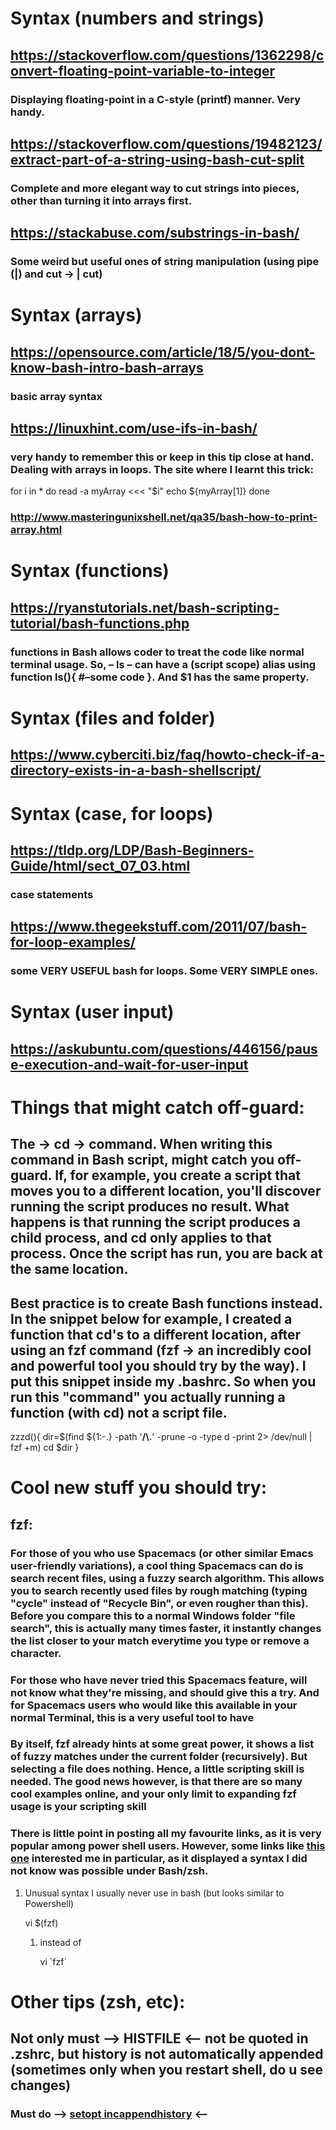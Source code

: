 * Syntax (numbers and strings)
** https://stackoverflow.com/questions/1362298/convert-floating-point-variable-to-integer
*** Displaying floating-point in a C-style (printf) manner. Very handy.
** https://stackoverflow.com/questions/19482123/extract-part-of-a-string-using-bash-cut-split
*** Complete and more elegant way to cut strings into pieces, other than turning it into arrays first. 
** https://stackabuse.com/substrings-in-bash/
*** Some weird but useful ones of string manipulation (using pipe (|) and cut -> | cut)
* Syntax (arrays)
** https://opensource.com/article/18/5/you-dont-know-bash-intro-bash-arrays
*** basic array syntax
** https://linuxhint.com/use-ifs-in-bash/
*** very handy to remember this or keep in this tip close at hand. Dealing with arrays in loops. The site where I learnt this trick:
for i in *
do 
    read -a myArray <<< "$i"
    echo ${myArray[1]}
done
*** http://www.masteringunixshell.net/qa35/bash-how-to-print-array.html
* Syntax (functions)
** https://ryanstutorials.net/bash-scripting-tutorial/bash-functions.php
*** functions in Bash allows coder to treat the code like normal terminal usage. So, -- ls -- can have a (script scope) alias using function ls(){ #--some code }. And $1 has the same property.
* Syntax (files and folder)
** https://www.cyberciti.biz/faq/howto-check-if-a-directory-exists-in-a-bash-shellscript/
* Syntax (case, for loops)
** https://tldp.org/LDP/Bash-Beginners-Guide/html/sect_07_03.html
*** case statements
** https://www.thegeekstuff.com/2011/07/bash-for-loop-examples/
*** some VERY USEFUL bash for loops. Some VERY SIMPLE ones. 
* Syntax (user input)
** https://askubuntu.com/questions/446156/pause-execution-and-wait-for-user-input
* Things that might catch off-guard:
** The -> cd -> command. When writing this command in Bash script, might catch you off-guard. If, for example, you create a script that moves you to a different location, you'll discover running the script produces no result. What happens is that running the script produces a child process, and cd only applies to that process. Once the script has run, you are back at the same location. 
** Best practice is to create Bash functions instead. In the snippet below for example, I created a function that cd's to a different location, after using an fzf command (fzf -> an incredibly cool and powerful tool you should try by the way). I put this snippet inside my .bashrc. So when you run this "command" you actually running a function (with cd) not a script file.
zzzd(){
    dir=$(find ${1:-.} -path '*/\.*' -prune -o -type d -print 2> /dev/null | fzf +m)
    cd $dir
}
* Cool new stuff you should try:
** fzf:
*** For those of you who use Spacemacs (or other similar Emacs user-friendly variations), a cool thing Spacemacs can do is search recent files, using a fuzzy search algorithm. This allows you to search recently used files by rough matching (typing "cycle" instead of "Recycle Bin", or even rougher than this). Before you compare this to a normal Windows folder "file search", this is actually many times faster, it instantly changes the list closer to your match everytime you type or remove a character.
*** For those who have never tried this Spacemacs feature, will not know what they're missing, and should give this a try. And for Spacemacs users who would like this available in your normal Terminal, this is a very useful tool to have
*** By itself, fzf already hints at some great power, it shows a list of fuzzy matches under the current folder (recursively). But selecting a file does nothing. Hence, a little scripting skill is needed. The good news however, is that there are so many cool examples online, and your only limit to expanding fzf usage is your scripting skill
*** There is little point in posting all my favourite links, as it is very popular among power shell users. However, some links like [[https://developpaper.com/full-guide-for-the-use-of-fuzzy-finder-fzfvim/][this one]] interested me in particular, as it displayed a syntax I did not know was possible under Bash/zsh. 
**** Unusual syntax I usually never use in bash (but looks similar to Powershell)
 vi $(fzf)
***** instead of 
 vi `fzf`
* Other tips (zsh, etc):
** Not only must --> HISTFILE <-- not be quoted in .zshrc, but history is not automatically appended (sometimes only when you restart shell, do u see changes) 
*** Must do --> [[https://superuser.com/questions/1520370/zsh-history-is-not-syncing-immediately][setopt incappendhistory]] <--
** 


